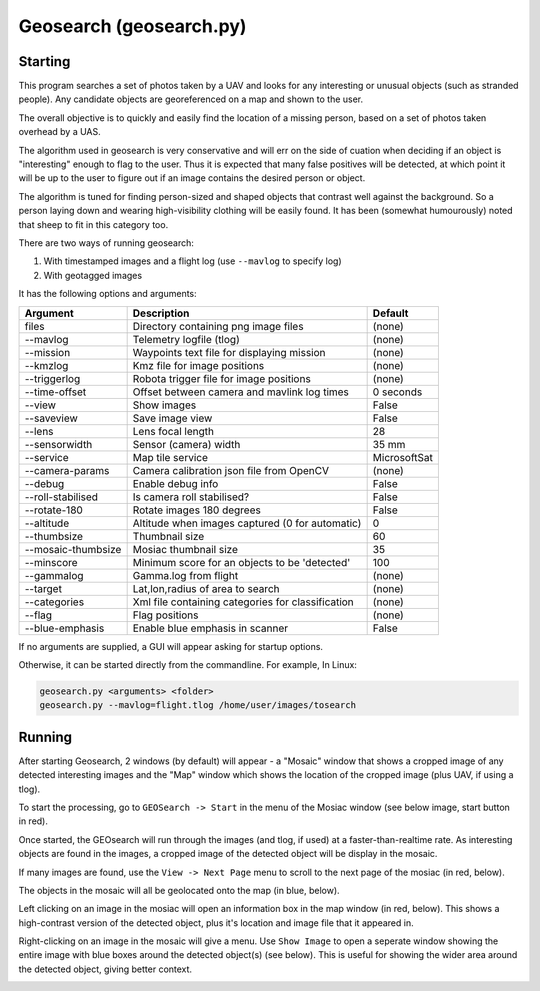 Geosearch (geosearch.py)
========================

Starting
--------

This program searches a set of photos taken by a UAV and looks for any interesting
or unusual objects (such as stranded people). Any candidate objects are georeferenced on a 
map and shown to the user.

The overall objective is to quickly and easily find the location of a missing person, based on
a set of photos taken overhead by a UAS.

The algorithm used in geosearch is very conservative and will err on the side of cuation when deciding
if an object is "interesting" enough to flag to the user. Thus it is expected that many false positives will 
be detected, at which point it will be up to the user to figure out if an image contains the desired person or 
object.

The algorithm is tuned for finding person-sized and shaped objects that contrast well against the background. So a 
person laying down and wearing high-visibility clothing will be easily found. It has been (somewhat humourously) noted
that sheep to fit in this category too. 

There are two ways of running geosearch:

#. With timestamped images and a flight log (use ``--mavlog`` to specify log)

#. With geotagged images

It has the following options and arguments:

===============================   =================================================   ===============================
Argument                          Description                                         Default
===============================   =================================================   ===============================
files                             Directory containing png image files                (none)
--mavlog                          Telemetry logfile (tlog)                            (none)
--mission                         Waypoints text file for displaying mission          (none)
--kmzlog                          Kmz file for image positions                        (none)
--triggerlog                      Robota trigger file for image positions             (none)
--time-offset                     Offset between camera and mavlink log times         0 seconds
--view                            Show images                                         False
--saveview                        Save image view                                     False
--lens                            Lens focal length                                   28
--sensorwidth                     Sensor (camera) width                               35 mm
--service                         Map tile service                                    MicrosoftSat
--camera-params                   Camera calibration json file from OpenCV            (none)
--debug                           Enable debug info                                   False
--roll-stabilised                 Is camera roll stabilised?                          False
--rotate-180                      Rotate images 180 degrees                           False
--altitude                        Altitude when images captured (0 for automatic)     0
--thumbsize                       Thumbnail size                                      60
--mosaic-thumbsize                Mosiac thumbnail size                               35
--minscore                        Minimum score for an objects to be 'detected'       100
--gammalog                        Gamma.log from flight                               (none)
--target                          Lat,lon,radius of area to search                    (none)
--categories                      Xml file containing categories for classification   (none)
--flag                            Flag positions                                      (none)
--blue-emphasis                   Enable blue emphasis in scanner                     False
===============================   =================================================   ===============================

If no arguments are supplied, a GUI will appear asking for startup options.

Otherwise, it can be started directly from the commandline. For example, In Linux:

.. code:: bash

    geosearch.py <arguments> <folder>
    geosearch.py --mavlog=flight.tlog /home/user/images/tosearch
    
    
Running
-------

After starting Geosearch, 2 windows (by default) will appear - a "Mosaic" window that shows a cropped image of
any detected interesting images and the "Map" window which shows the location of the cropped image (plus UAV, if
using a tlog).

To start the processing, go to ``GEOSearch -> Start`` in the menu of the Mosiac window (see below image, start 
button in red).

.. image:: geosearch0.png

Once started, the GEOsearch will run through the images (and tlog, if used) at a faster-than-realtime rate. As
interesting objects are found in the images, a cropped image of the detected object will be display in the mosaic.

If many images are found, use the ``View -> Next Page`` menu to scroll to the next page of the mosiac (in red, below).

The objects in the mosaic will all be geolocated onto the map (in blue, below).

.. image:: geosearch1.png

Left clicking on an image in the mosiac will open an information box in the map window (in red, below). This shows
a high-contrast version of the detected object, plus it's location and image file that it appeared in.

.. image:: geosearch2.png

Right-clicking on an image in the mosaic will give a menu. Use ``Show Image`` to open a seperate window showing the
entire image with blue boxes around the detected object(s) (see below). This is useful for showing the wider area around the
detected object, giving better context.

.. image:: geosearch3.png
